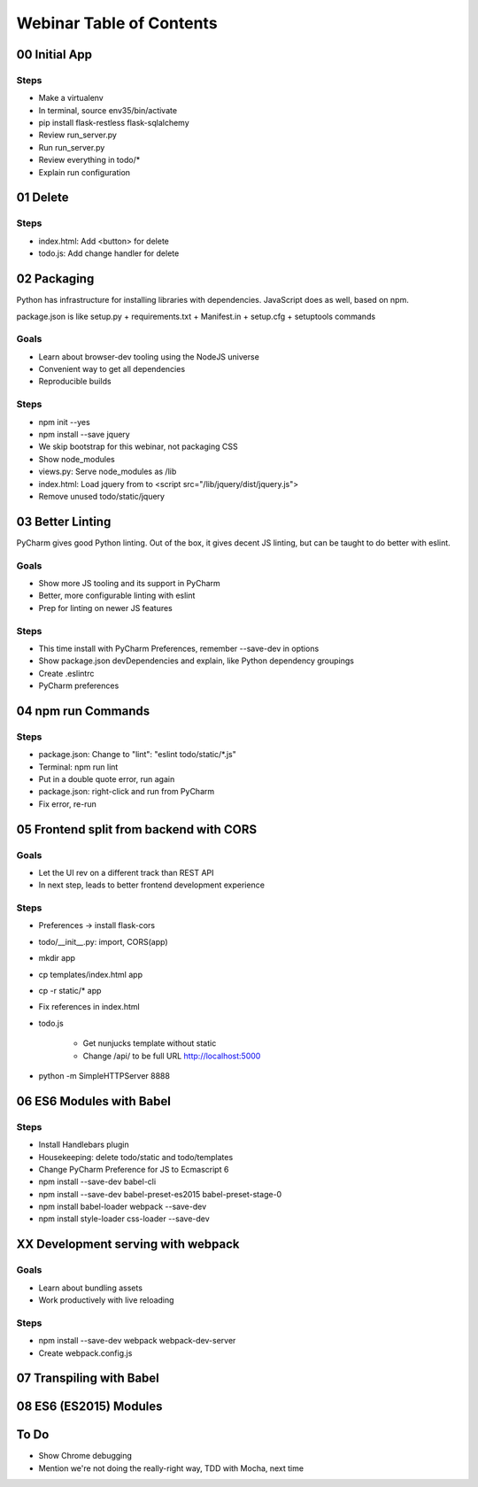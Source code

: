 =========================
Webinar Table of Contents
=========================


00 Initial App
==============

Steps
-----

- Make a virtualenv

- In terminal, source env35/bin/activate

- pip install flask-restless flask-sqlalchemy

- Review run_server.py

- Run run_server.py

- Review everything in todo/*

- Explain run configuration


01 Delete
=========

Steps
-----

- index.html: Add <button> for delete

- todo.js: Add change handler for delete


02 Packaging
============

Python has infrastructure for installing libraries with dependencies.
JavaScript does as well, based on npm.

package.json is like setup.py + requirements.txt + Manifest.in +
setup.cfg + setuptools commands

Goals
-----

- Learn about browser-dev tooling using the NodeJS universe

- Convenient way to get all dependencies

- Reproducible builds

Steps
-----

- npm init --yes

- npm install --save jquery

- We skip bootstrap for this webinar, not packaging CSS

- Show node_modules

- views.py: Serve node_modules as /lib

- index.html: Load jquery from to <script src="/lib/jquery/dist/jquery.js">

- Remove unused todo/static/jquery


03 Better Linting
=================

PyCharm gives good Python linting. Out of the box, it gives decent
JS linting, but can be taught to do better with eslint.

Goals
-----

- Show more JS tooling and its support in PyCharm

- Better, more configurable linting with eslint

- Prep for linting on newer JS features

Steps
-----

- This time install with PyCharm Preferences, remember --save-dev in options

- Show package.json devDependencies and explain, like Python dependency groupings

- Create .eslintrc

- PyCharm preferences

04 npm run Commands
===================

Steps
-----

- package.json: Change to "lint": "eslint todo/static/*.js"

- Terminal: npm run lint

- Put in a double quote error, run again

- package.json: right-click and run from PyCharm

- Fix error, re-run

05 Frontend split from backend with CORS
========================================

Goals
-----

- Let the UI rev on a different track than REST API

- In next step, leads to better frontend development experience

Steps
-----

- Preferences -> install flask-cors

- todo/__init__.py: import, CORS(app)

- mkdir app

- cp templates/index.html app

- cp -r static/* app

- Fix references in index.html

- todo.js

    - Get nunjucks template without static

    - Change /api/ to be full URL http://localhost:5000

- python -m SimpleHTTPServer 8888


06 ES6 Modules with Babel
=========================

Steps
-----

- Install Handlebars plugin

- Housekeeping: delete todo/static and todo/templates

- Change PyCharm Preference for JS to Ecmascript 6

- npm install --save-dev babel-cli

- npm install --save-dev babel-preset-es2015 babel-preset-stage-0

- npm install babel-loader webpack --save-dev

- npm install style-loader css-loader --save-dev

XX Development serving with webpack
===================================

Goals
-----

- Learn about bundling assets

- Work productively with live reloading

Steps
-----

- npm install --save-dev webpack webpack-dev-server

- Create webpack.config.js


07 Transpiling with Babel
=========================

08 ES6 (ES2015) Modules
=======================


To Do
=====

- Show Chrome debugging

- Mention we're not doing the really-right way, TDD with Mocha, next time
